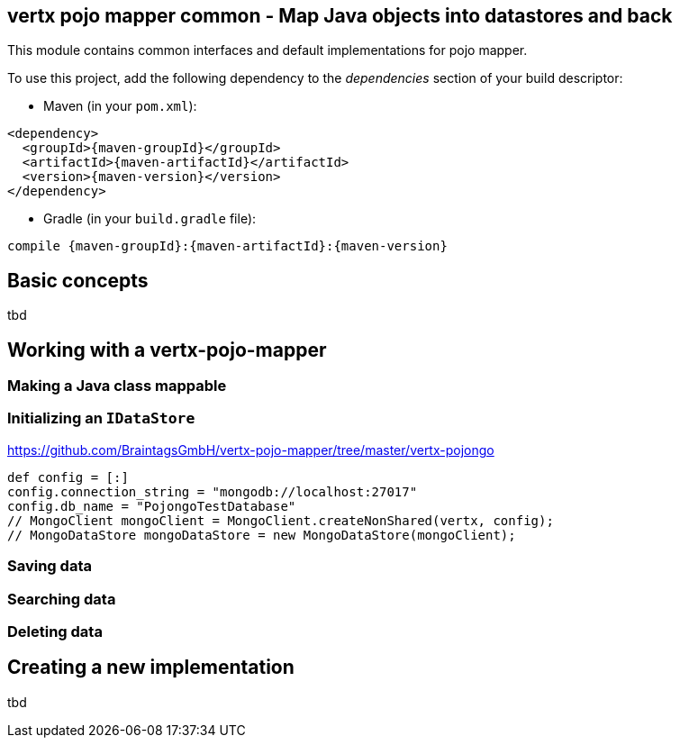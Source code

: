 == vertx pojo mapper common - Map Java objects into datastores and back

This module contains common interfaces and default implementations for pojo mapper.

To use this project, add the following dependency to the _dependencies_ section of your build descriptor:

* Maven (in your `pom.xml`):

[source,xml,subs="+attributes"]
----
<dependency>
  <groupId>{maven-groupId}</groupId>
  <artifactId>{maven-artifactId}</artifactId>
  <version>{maven-version}</version>
</dependency>
----

* Gradle (in your `build.gradle` file):

[source,groovy,subs="+attributes"]
----
compile {maven-groupId}:{maven-artifactId}:{maven-version}
----

== Basic concepts
tbd


== Working with a vertx-pojo-mapper

=== Making a Java class mappable

=== Initializing an `IDataStore`
https://github.com/BraintagsGmbH/vertx-pojo-mapper/tree/master/vertx-pojongo


[source,java]
----
def config = [:]
config.connection_string = "mongodb://localhost:27017"
config.db_name = "PojongoTestDatabase"
// MongoClient mongoClient = MongoClient.createNonShared(vertx, config);
// MongoDataStore mongoDataStore = new MongoDataStore(mongoClient);

----

=== Saving data

=== Searching data

=== Deleting data

== Creating a new implementation 
tbd